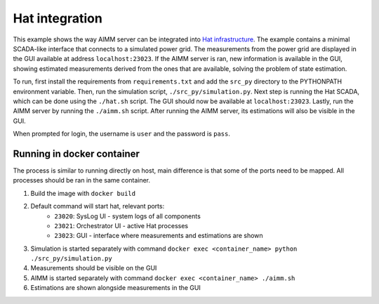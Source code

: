Hat integration
===============

This example shows the way AIMM server can be integrated into `Hat
infrastructure <https://core.hat-open.com/>`_. The example contains a minimal
SCADA-like interface that connects to a simulated power grid. The measurements
from the power grid are displayed in the GUI available at address
``localhost:23023``. If the AIMM server is ran, new information is available in
the GUI, showing estimated measurements derived from the ones that are
available, solving the problem of state estimation.

To run, first install the requirements from ``requirements.txt`` and add the
``src_py`` directory to the PYTHONPATH environment variable. Then, run the
simulation script, ``./src_py/simulation.py``. Next step is running the Hat
SCADA, which can be done using the ``./hat.sh`` script. The GUI should now be
available at ``localhost:23023``. Lastly, run the AIMM server by running the
``./aimm.sh`` script. After running the AIMM server, its estimations will also
be visible in the GUI.

When prompted for login, the username is ``user`` and the password is ``pass``.

Running in docker container
---------------------------

The process is similar to running directly on host, main difference is that some of the
ports need to be mapped. All processes should be ran in the same container.

#. Build the image with ``docker build``
#. Default command will start hat, relevant ports:
    * ``23020``: SysLog UI - system logs of all components
    * ``23021``: Orchestrator UI - active Hat processes
    * ``23023``: GUI - interface where measurements and estimations are shown
#. Simulation is started separately with command
   ``docker exec <container_name> python ./src_py/simulation.py``
#. Measurements should be visible on the GUI
#. AIMM is started separately with command ``docker exec <container_name> ./aimm.sh``
#. Estimations are shown alongside measurements in the GUI
